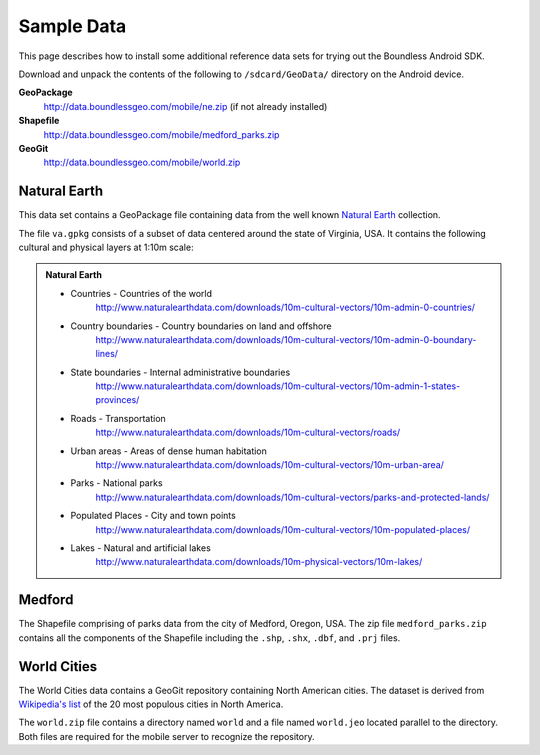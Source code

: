 .. _boundless_android.adding-data:

========================
Sample Data
========================

This page describes how to install some additional reference data sets for trying out the Boundless Android SDK.

Download and unpack the contents of the following to ``/sdcard/GeoData/`` directory on the Android device.

**GeoPackage**
     http://data.boundlessgeo.com/mobile/ne.zip  (if not already installed)
**Shapefile**
     http://data.boundlessgeo.com/mobile/medford_parks.zip
**GeoGit**
     http://data.boundlessgeo.com/mobile/world.zip

Natural Earth
-----------------

This data set contains a GeoPackage file containing data from the well known `Natural Earth`_ collection.

The file ``va.gpkg`` consists of a subset of data centered around the state of Virginia, USA. It contains the following cultural and physical layers at 1:10m scale:

.. admonition:: Natural Earth

  * Countries - Countries of the world
     http://www.naturalearthdata.com/downloads/10m-cultural-vectors/10m-admin-0-countries/
  * Country boundaries - Country boundaries on land and offshore
     http://www.naturalearthdata.com/downloads/10m-cultural-vectors/10m-admin-0-boundary-lines/
  * State boundaries - Internal administrative boundaries
     http://www.naturalearthdata.com/downloads/10m-cultural-vectors/10m-admin-1-states-provinces/
  * Roads - Transportation
     http://www.naturalearthdata.com/downloads/10m-cultural-vectors/roads/
  * Urban areas - Areas of dense human habitation
     http://www.naturalearthdata.com/downloads/10m-cultural-vectors/10m-urban-area/
  * Parks - National parks
     http://www.naturalearthdata.com/downloads/10m-cultural-vectors/parks-and-protected-lands/
  * Populated Places - City and town points
     http://www.naturalearthdata.com/downloads/10m-cultural-vectors/10m-populated-places/
  * Lakes - Natural and artificial lakes
     http://www.naturalearthdata.com/downloads/10m-physical-vectors/10m-lakes/



Medford
-----------------

The Shapefile comprising of parks data from the city of Medford, Oregon, USA. The zip file ``medford_parks.zip`` contains all the components of the Shapefile including the ``.shp``, ``.shx``, ``.dbf``, and ``.prj`` files.


World Cities
------------------
The World Cities data contains a GeoGit repository containing North American cities. The dataset is derived from `Wikipedia's list`_ of the 20 most populous cities in North America.

The ``world.zip`` file contains a directory named ``world`` and a file named ``world.jeo`` located parallel to the directory. Both files are required for the mobile server to recognize the repository.


.. _Natural Earth: http://www.naturalearthdata.com
.. _Wikipedia's list: http://en.wikipedia.org/wiki/List_of_North_American_cities_by_population

